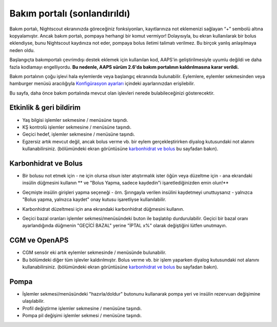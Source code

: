 Bakım portalı (sonlandırıldı)
*******************************
Bakım portalı, Nightscout ekranınızda göreceğiniz fonksiyonları, kayıtlarınıza not eklemenizi sağlayan “+” sembolü altına kopyalamıştır. Ancak bakım portalı, pompaya herhangi bir komut vermiyor! Dolayısıyla, bu ekran kullanılarak bir bolus eklendiyse, bunu Nightscout kaydınıza not eder, pompaya bolus iletimi talimatı verilmez. Bu birçok yanlış anlaşılmaya neden oldu.

Başlangıçta bakımportalı çevrimdışı destek eklemek için kullanılan kod, AAPS'in geliştirilmesiyle uyumlu değildi ve daha fazla kodlamayı engelliyordu. **Bu nedenle, AAPS sürüm 2.6'da bakım portalının kaldırılmasına karar verildi.**

Bakım portalının çoğu işlevi hala eylemlerde veya başlangıç ekranında bulunabilir. Eylemlere, eylemler sekmesinden veya hamburger menüsü aracılığıyla `Konfigürasyon ayarları <../Configuration/Config-Builder.html>`_ içindeki ayarlarınızdan erişilebilir.

Bu sayfa, daha önce bakım portalında mevcut olan işlevleri nerede bulabileceğinizi gösterecektir.

Etkinlik & geri bildirim
==============================
.. image:: ../images/Careportal_25_26_1_IIb.png
  :alt: Bakım Portalı etkinlik ve geri bildirim
  
* Yaş bilgisi işlemler sekmesine / menüsüne taşındı.
* KŞ kontrolü işlemler sekmesine / menüsüne taşındı.
* Geçici hedef, işlemler sekmesine / menüsüne taşındı.
* Egzersiz artık mevcut değil, ancak bolus verme vb. bir eylem gerçekleştirirken diyalog kutusundaki not alanını kullanabilirsiniz. (bölümündeki ekran görüntüsüne `karbonhidrat ve bolus <#carbs-bolus>`__ bu sayfadan bakın).

Karbonhidrat ve Bolus
==============================
.. image:: ../images/Careportal_25_26_2_IIa.png
  :alt: Bakım Portalı karbonhidrat ve bolus
  
* Bir bolusu not etmek için - ne için olursa olsun ister atıştırmalık ister öğün veya düzeltme için - ana ekrandaki insülin düğmesini kullanın ** ve "Bolus Yapma, sadece kaydedin"i işaretlediğinizden emin olun!**
* Geçmişte insülin girişleri yapma seçeneği - örn. Şırıngayla verilen insülini kaydetmeyi unuttuysanız - yalnızca "Bolus yapma, yalnızca kaydet" onay kutusu işaretliyse kullanılabilir.

  .. image:: ../images/Careportal_25_26_5.png
    :alt: İnsülin düğmesi aracılığıyla insülinin tarihini geri alın

* Karbonhidrat düzeltmesi için ana ekrandaki karbonhidrat düğmesini kullanın.
* Geçici bazal oranları işlemler sekmesi/menüsündeki buton ile başlatılıp durdurulabilir. Geçici bir bazal oranı ayarlandığında düğmenin "GEÇİCİ BAZAL" yerine "İPTAL x%" olarak değiştiğini lütfen unutmayın.

CGM ve OpenAPS
==============================
.. image:: ../images/Careportal_25_26_3_IIa.png
  :alt: Bakım Portalı CGM ve OpenAPS
  
* CGM sensör eki artık eylemler sekmesinde / menüsünde bulunabilir.
* Bu bölümdeki diğer tüm işlevler kaldırılmıştır. Bolus verme vb. bir işlem yaparken diyalog kutusundaki not alanını kullanabilirsiniz. (bölümündeki ekran görüntüsüne `karbonhidrat ve bolus <#carbs-bolus>`__ bu sayfadan bakın).

Pompa
==============================
.. image:: ../images/Careportal_25_26_4_IIb.png
  :alt: Bakım Portalı Pompa

* İşlemler sekmesi/menüsündeki "hazırla/doldur" butonunu kullanarak pompa yeri ve insülin rezervuarı değişimine ulaşılabilir.
* Profil değiştirme işlemler sekmesine / menüsüne taşındı.
* Pompa pil değişimi işlemler sekmesi / menüsüne taşındı.
